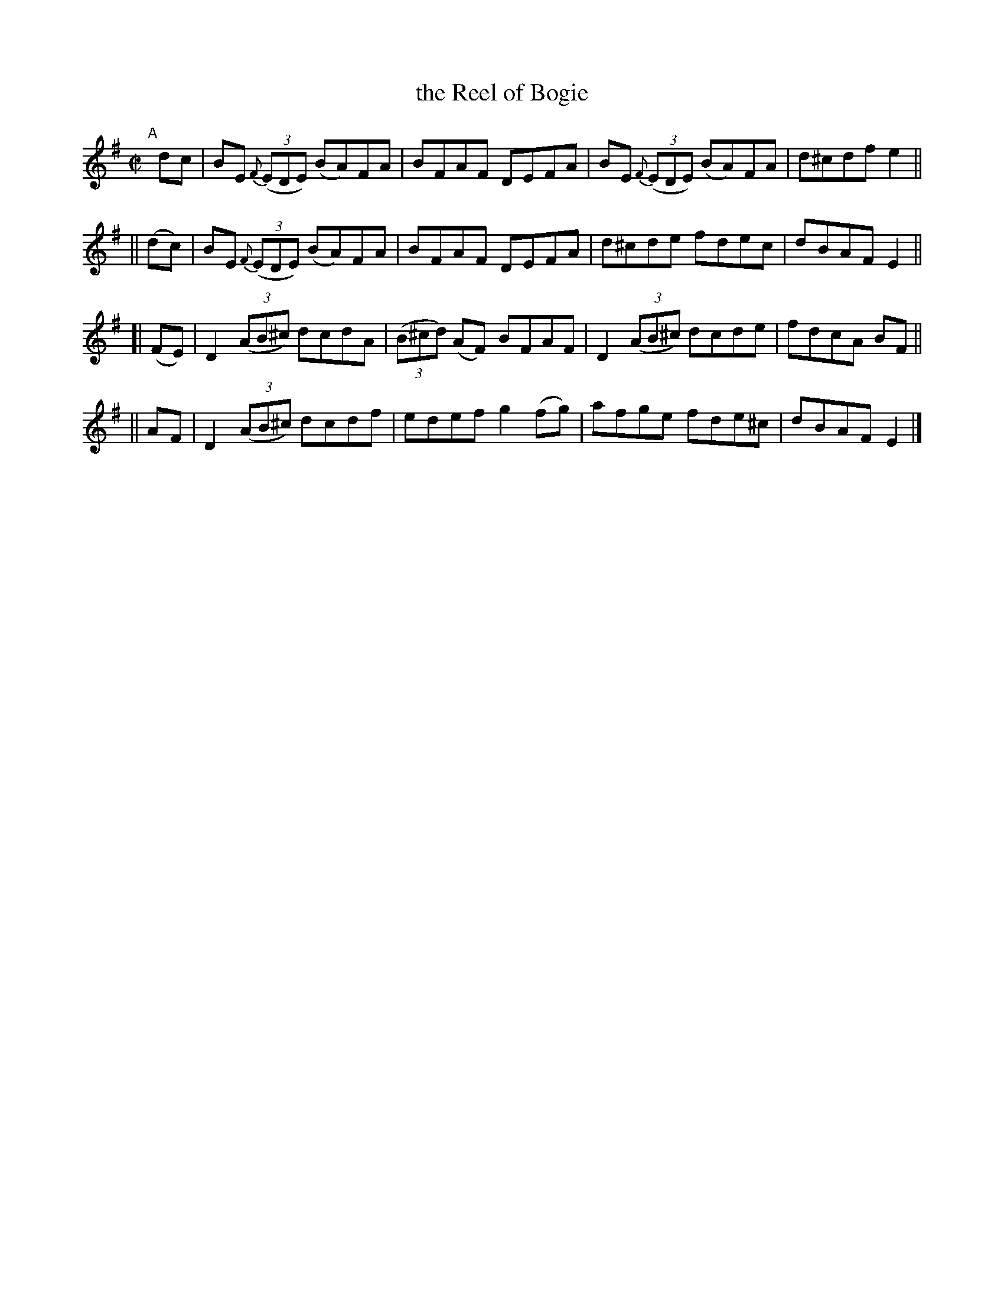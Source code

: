 X: 683
T: the Reel of Bogie
R: reel
%S: s:4 b:16(4+4+4+4)
B: Francis O'Neill: "The Dance Music of Ireland" (1907) #683
Z: Frank Nordberg - http://www.musicaviva.com
F: http://www.musicaviva.com/abc/tunes/ireland/oneill-1001/0683/oneill-1001-0683-1.abc
M: C|
L: 1/8
K: Em
"A"[|]\
    dc  | BE {F}(3(EDE) (BA)FA | BFAF DEFA | BE {F}(3(EDE) (BA)FA | d^cdf e2 ||
|| (dc) | BE {F}(3(EDE) (BA)FA | BFAF DEFA | d^cde fdec | dBAF E2 ||
[| (FE) | D2(3(AB^c) dcdA | (3(B^cd) (AF) BFAF | D2 (3(AB^c) dcde | fdcA BF ||
||  AF  | D2(3(AB^c) dcdf | edef g2(fg) | afge fde^c | dBAF E2 |]
